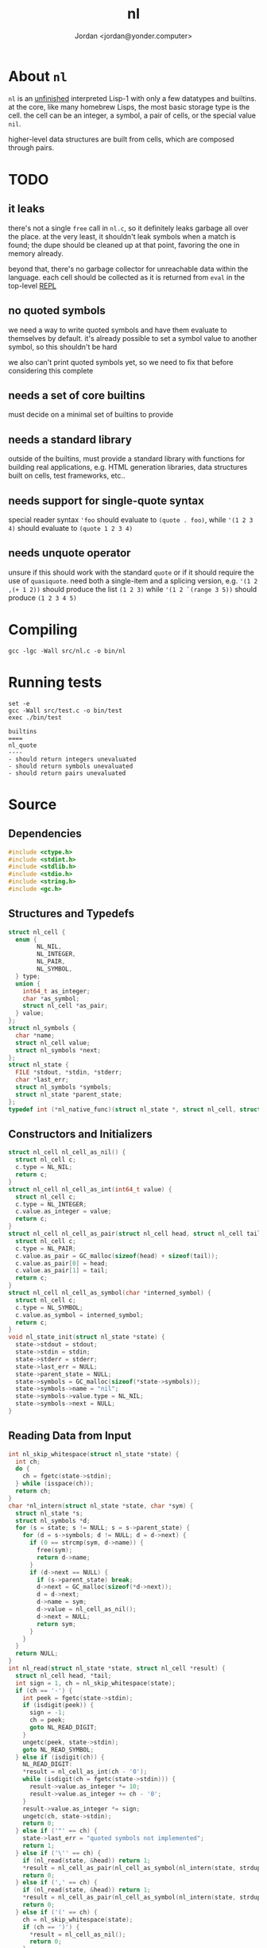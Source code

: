 #+TITLE: nl
#+AUTHOR: Jordan <jordan@yonder.computer>
* About =nl=
=nl= is an _unfinished_ interpreted Lisp-1 with only a few
datatypes and builtins. at the core, like many homebrew Lisps,
the most basic storage type is the cell. the cell can be an
integer, a symbol, a pair of cells, or the special value =nil=.

higher-level data structures are built from cells, which are
composed through pairs. 

* TODO 
** it leaks
   there's not a single =free= call in =nl.c=, so it definitely
   leaks garbage all over the place. at the very least, it shouldn't
   leak symbols when a match is found; the dupe should be cleaned
   up at that point, favoring the one in memory already.

   beyond that, there's no garbage collector for unreachable data
   within the language. each cell should be collected as it is returned
   from =eval= in the top-level _REPL_
** no quoted symbols
   we need a way to write quoted symbols and have them evaluate
   to themselves by default. it's already possible to set a symbol
   value to another symbol, so this shouldn't be hard

   we also can't print quoted symbols yet, so we need to fix that
   before considering this complete
** needs a set of core builtins
   must decide on a minimal set of builtins to provide
** needs a standard library
   outside of the builtins, must provide a standard library
   with functions for building real applications, e.g. HTML
   generation libraries, data structures built on cells, test
   frameworks, etc..
** needs support for single-quote syntax
   special reader syntax ='foo= should evaluate to =(quote . foo)=,
   while ='(1 2 3 4)= should evaluate to =(quote 1 2 3 4)=
** needs unquote operator
   unsure if this should work with the standard =quote= or if
   it should require the use of =quasiquote=. need both a single-item
   and a splicing version, e.g. ='(1 2 ,(+ 1 2))= should produce the list
   =(1 2 3)= while ='(1 2 `(range 3 5))= should produce =(1 2 3 4 5)=
* Compiling
  #+BEGIN_SRC shell
  gcc -lgc -Wall src/nl.c -o bin/nl
  #+END_SRC

  #+RESULTS:
* Running tests
  #+BEGIN_SRC shell :results value verbatim
  set -e
  gcc -Wall src/test.c -o bin/test
  exec ./bin/test
  #+END_SRC

  #+RESULTS:
  : builtins
  : ====
  : nl_quote
  : ----
  : - should return integers unevaluated
  : - should return symbols unevaluated
  : - should return pairs unevaluated
* Source
  :PROPERTIES:
  :header-args:C: :tangle src/nl.h
  :END:
** Dependencies
  #+BEGIN_SRC c
    #include <ctype.h>
    #include <stdint.h>
    #include <stdlib.h>
    #include <stdio.h>
    #include <string.h>
    #include <gc.h>
  #+END_SRC
** Structures and Typedefs
  #+BEGIN_SRC c
    struct nl_cell {
      enum {
            NL_NIL,
            NL_INTEGER,
            NL_PAIR,
            NL_SYMBOL,
      } type;
      union {
        int64_t as_integer;
        char *as_symbol;
        struct nl_cell *as_pair;
      } value;
    };
    struct nl_symbols {
      char *name;
      struct nl_cell value;
      struct nl_symbols *next;
    };
    struct nl_state {
      FILE *stdout, *stdin, *stderr;
      char *last_err;
      struct nl_symbols *symbols;
      struct nl_state *parent_state;
    };
    typedef int (*nl_native_func)(struct nl_state *, struct nl_cell, struct nl_cell *result);
  #+END_SRC
** Constructors and Initializers
  #+BEGIN_SRC c
    struct nl_cell nl_cell_as_nil() {
      struct nl_cell c;
      c.type = NL_NIL;
      return c;
    }
    struct nl_cell nl_cell_as_int(int64_t value) {
      struct nl_cell c;
      c.type = NL_INTEGER;
      c.value.as_integer = value;
      return c;
    }
    struct nl_cell nl_cell_as_pair(struct nl_cell head, struct nl_cell tail) {
      struct nl_cell c;
      c.type = NL_PAIR;
      c.value.as_pair = GC_malloc(sizeof(head) + sizeof(tail));
      c.value.as_pair[0] = head;
      c.value.as_pair[1] = tail;
      return c;
    }
    struct nl_cell nl_cell_as_symbol(char *interned_symbol) {
      struct nl_cell c;
      c.type = NL_SYMBOL;
      c.value.as_symbol = interned_symbol;
      return c;
    }
    void nl_state_init(struct nl_state *state) {
      state->stdout = stdout;
      state->stdin = stdin;
      state->stderr = stderr;
      state->last_err = NULL;
      state->parent_state = NULL;
      state->symbols = GC_malloc(sizeof(*state->symbols));
      state->symbols->name = "nil";
      state->symbols->value.type = NL_NIL;
      state->symbols->next = NULL;
    }
  #+END_SRC
** Reading Data from Input
  #+BEGIN_SRC c
    int nl_skip_whitespace(struct nl_state *state) {
      int ch;
      do {
        ch = fgetc(state->stdin);
      } while (isspace(ch));
      return ch;
    }
    char *nl_intern(struct nl_state *state, char *sym) {
      struct nl_state *s;
      struct nl_symbols *d;
      for (s = state; s != NULL; s = s->parent_state) {
        for (d = s->symbols; d != NULL; d = d->next) {
          if (0 == strcmp(sym, d->name)) {
            free(sym);
            return d->name;
          }
          if (d->next == NULL) {
            if (s->parent_state) break;
            d->next = GC_malloc(sizeof(*d->next));
            d = d->next;
            d->name = sym;
            d->value = nl_cell_as_nil();
            d->next = NULL;
            return sym;
          }
        }
      }
      return NULL;
    }
    int nl_read(struct nl_state *state, struct nl_cell *result) {
      struct nl_cell head, *tail;
      int sign = 1, ch = nl_skip_whitespace(state);
      if (ch == '-') {
        int peek = fgetc(state->stdin);
        if (isdigit(peek)) {
          sign = -1;
          ch = peek;
          goto NL_READ_DIGIT;
        }
        ungetc(peek, state->stdin);
        goto NL_READ_SYMBOL;
      } else if (isdigit(ch)) {
        NL_READ_DIGIT:
        ,*result = nl_cell_as_int(ch - '0');
        while (isdigit(ch = fgetc(state->stdin))) {
          result->value.as_integer *= 10;
          result->value.as_integer += ch - '0';
        }
        result->value.as_integer *= sign;
        ungetc(ch, state->stdin);
        return 0;
      } else if ('"' == ch) {
        state->last_err = "quoted symbols not implemented";
        return 1;
      } else if ('\'' == ch) {
        if (nl_read(state, &head)) return 1;
        ,*result = nl_cell_as_pair(nl_cell_as_symbol(nl_intern(state, strdup("quote"))), head);
        return 0;
      } else if (',' == ch) {
        if (nl_read(state, &head)) return 1;
        ,*result = nl_cell_as_pair(nl_cell_as_symbol(nl_intern(state, strdup("unquote"))), head);
        return 0;
      } else if ('(' == ch) {
        ch = nl_skip_whitespace(state);
        if (ch == ')') {
          ,*result = nl_cell_as_nil();
          return 0;
        }
        ungetc(ch, state->stdin);
        if (nl_read(state, &head)) return 1;
        ,*result = nl_cell_as_pair(head, nl_cell_as_nil());
        tail = result->value.as_pair + 1;
        for (;;) {
          ch = nl_skip_whitespace(state);
          if (ch == ')') return 0;
          if (ch == '.') {
            if (nl_read(state, tail)) return 1;
            if (nl_skip_whitespace(state) != ')') {
              state->last_err = "illegal list";
              return 1;
            }
            return 0;
          }
          ungetc(ch, state->stdin);
          if (nl_read(state, &head)) return 1;
          ,*tail = nl_cell_as_pair(head, nl_cell_as_nil());
          tail = tail->value.as_pair + 1;
        }
      } else {
        int used, allocated;
        char *buf;
      NL_READ_SYMBOL:
        used = 0;
        allocated = 16;
        buf = malloc(sizeof(char) * allocated);
        for (; !isspace(ch) && ch != '(' && ch != ')'; ch = fgetc(state->stdin)) {
          buf[used++] = ch;
          if (used == allocated) {
            allocated *= 2;
            buf = realloc(buf, sizeof(char) * allocated);
          }
        }
        ungetc(ch, state->stdin);
        buf[used] = '\0';
        buf = realloc(buf, sizeof(char) * used);
        ,*result = nl_cell_as_symbol(nl_intern(state, buf));
        return 0;
      }
    }
  #+END_SRC
** Working with State
  #+BEGIN_SRC c
    void nl_state_put(struct nl_state *state, const char *name, struct nl_cell value) {
      int match = 0;
      struct nl_symbols *s, *l;
      for (; state != NULL; state = state->parent_state) {
        for (s = state->symbols; s != NULL; s = s->next) {
          l = s;
          if (0 == strcmp(name, s->name)) {
            match = 1;
            break;
          }
        }
        if (match) break;
      }
      if (!match) {
        l->next = GC_malloc(sizeof(*l->next));
        l->next->name = strdup(name);
        l = l->next;
      }
      l->value = value;
    }
    void nl_state_get(struct nl_state *state, const char *name, struct nl_cell *result) {
      struct nl_symbols *s;
      for (s = state->symbols; s != NULL; s = s->next)
        if (0 == strcmp(name, s->name)) {
          ,*result = s->value;
          return;
        }
      if (state->parent_state) nl_state_get(state->parent_state, name, result);
      else *result = nl_cell_as_nil();
    }
    void nl_state_link(struct nl_state *child, struct nl_state *parent) {
      child->stdout = parent->stdout;
      child->stdin = parent->stdin;
      child->stderr = parent->stderr;
      child->parent_state = parent;
    }
  #+END_SRC
** Language Builtins
  #+BEGIN_SRC c
    #define NL_BUILTIN(name) int nl_ ## name(struct nl_state *state, struct nl_cell cell, struct nl_cell *result)
    NL_BUILTIN(evalq);
    NL_BUILTIN(quote) {
      ,*result = cell;
      return 0;
    }
    NL_BUILTIN(is_nil) {
      if (nl_evalq(state, cell.type == NL_PAIR ? cell.value.as_pair[0] : cell, result)) return 1;
      if (result->type == NL_NIL)
        ,*result = nl_cell_as_symbol(nl_intern(state, strdup("t")));
      else
        ,*result = nl_cell_as_nil();
      return 0;
    }
    NL_BUILTIN(is_integer) {
      if (nl_evalq(state, cell.type == NL_PAIR ? cell.value.as_pair[0] : cell, result)) return 1;
      if (result->type == NL_INTEGER)
        ,*result = nl_cell_as_symbol(nl_intern(state, strdup("t")));
      else
        ,*result = nl_cell_as_nil();
      return 0;
    }
    NL_BUILTIN(is_pair) {
      if (nl_evalq(state, cell.type == NL_PAIR ? cell.value.as_pair[0] : cell, result)) return 1;
      if (result->type == NL_PAIR)
        ,*result = nl_cell_as_symbol(nl_intern(state, strdup("t")));
      else
        ,*result = nl_cell_as_nil();
      return 0;
    }
    NL_BUILTIN(is_symbol) {
      if (nl_evalq(state, cell.type == NL_PAIR ? cell.value.as_pair[0] : cell, result)) return 1;
      if (result->type == NL_SYMBOL)
        ,*result = nl_cell_as_symbol(nl_intern(state, strdup("t")));
      else
        ,*result = nl_cell_as_nil();
      return 0;
    }
    int nl_cell_equal(struct nl_cell a, struct nl_cell b) {
      if (a.type != b.type) return 0;
      switch (a.type) {
      case NL_NIL: return 1;
      case NL_INTEGER: return a.value.as_integer == b.value.as_integer;
      case NL_SYMBOL: return 0 == strcmp(a.value.as_symbol, b.value.as_symbol);
      case NL_PAIR: return nl_cell_equal(a.value.as_pair[0], b.value.as_pair[0])
          && nl_cell_equal(a.value.as_pair[1], b.value.as_pair[1]);
      default: return 0;
      }
    }
    NL_BUILTIN(letq);
    NL_BUILTIN(call);
    NL_BUILTIN(evalq) {
      switch (cell.type) {
      case NL_NIL:
      case NL_INTEGER:
        ,*result = cell;
        return 0;
      case NL_SYMBOL:
        nl_state_get(state, cell.value.as_symbol, result);
        return 0;
      case NL_PAIR:
        return nl_call(state, cell, result);
      default:
        state->last_err = "unknown cell type";
        return 1;
      }
    }
    NL_BUILTIN(call) {
      struct nl_cell head, letq_tag, *args, *vars, *params;
      if (nl_evalq(state, cell.value.as_pair[0], &head)) return 1;
     call_retry:
      switch (head.type) {
      case NL_NIL:
        state->last_err = "illegal function call: cannot invoke nil";
        return 1;
      case NL_INTEGER:
        return ((nl_native_func)head.value.as_integer)(state, cell.value.as_pair[1], result);
      case NL_SYMBOL:
        if (nl_evalq(state, head, &head)) return 1;
        goto call_retry;
      case NL_PAIR:
        if (head.value.as_pair[1].type != NL_PAIR) {
          state->last_err = "illegal lambda call: non-pair lambda body";
          return 1;
        }
        letq_tag = nl_cell_as_pair(nl_cell_as_nil(), head.value.as_pair[1]);
        vars = letq_tag.value.as_pair;
        switch (head.value.as_pair[0].type) {
        case NL_PAIR:
          args = cell.value.as_pair + 1;
          params = head.value.as_pair;
          ,*vars = nl_cell_as_pair(nl_cell_as_nil(), nl_cell_as_nil());
          for (;;) {
            if (args->type != NL_PAIR || params->type != NL_PAIR) {
              // out of args or params
              while (params->type == NL_PAIR) {
                vars->value.as_pair[0] = params->value.as_pair[0];
                vars->value.as_pair[1] = nl_cell_as_pair(nl_cell_as_nil(), nl_cell_as_pair(nl_cell_as_nil(), nl_cell_as_nil()));
                vars = vars->value.as_pair[1].value.as_pair + 1;
                params = params->value.as_pair + 1;
              }
              ,*vars = nl_cell_as_nil();
              return nl_letq(state, letq_tag, result);
            }
            vars->value.as_pair[0] = params->value.as_pair[0];
            vars->value.as_pair[1] = nl_cell_as_pair(args->value.as_pair[0], nl_cell_as_pair(nl_cell_as_nil(), nl_cell_as_nil()));
            vars = vars->value.as_pair[1].value.as_pair + 1;
            args = args->value.as_pair + 1;
            params = params->value.as_pair + 1;
          }
        case NL_SYMBOL:
          ,*vars = nl_cell_as_pair(head.value.as_pair[0],
                                  nl_cell_as_pair(nl_cell_as_pair(nl_cell_as_symbol(nl_intern(state, strdup("quote"))),
                                                                  cell.value.as_pair[1]),
                                                  nl_cell_as_nil()));
        case NL_NIL:
          return nl_letq(state, letq_tag, result);
        default:
          state->last_err = "illegal lambda call: non-pair parameter list";
          return 1;
        }
      default:
        state->last_err = "unknown cell type";
        return 1;
      }
    }
    NL_BUILTIN(macro) {
      struct nl_cell *args;
      if (cell.type != NL_PAIR) {
        state->last_err = "illegal macro call: non-pair args";
        return 1;
      }
      if (cell.value.as_pair[0].type != NL_SYMBOL) {
        state->last_err = "illegal macro call: first arg should be symbol";
        return 1;
      }
      if (cell.value.as_pair[1].type != NL_PAIR) {
        state->last_err = "illegal macro call: non-pair args tail";
        return 1;
      }
      for (args = cell.value.as_pair + 1; args->type == NL_PAIR; args = args->value.as_pair + 1)
        if (nl_evalq(state, args->value.as_pair[0], args->value.as_pair)) return 1;
      return nl_evalq(state, cell, result);
    }
    NL_BUILTIN(eval) {
      struct nl_cell *tail, form;
      if (cell.type != NL_PAIR) {
        state->last_err = "illegal eval: non-pair args";
        return 1;
      }
      for (tail = &cell; tail->type == NL_PAIR; tail = tail->value.as_pair + 1) {
        if (nl_evalq(state, tail->value.as_pair[0], &form)) return 1;
        if (nl_evalq(state, form, result)) return 1;
      }
      return 0;
    }
    NL_BUILTIN(equal) {
      struct nl_cell *tail, last, val;
      if (cell.type != NL_PAIR) {
        ,*result = nl_cell_as_symbol(nl_intern(state, strdup("t")));
        return 0;
      }
      if (nl_evalq(state, cell.value.as_pair[0], &last)) return 1;
      for (tail = cell.value.as_pair + 1; tail->type == NL_PAIR; tail = tail->value.as_pair + 1) {
        if (nl_evalq(state, tail->value.as_pair[0], &val)) return 1;
        if (!nl_cell_equal(last, val)) {
          ,*result = nl_cell_as_nil();
          return 0;
        }
      }
      ,*result = nl_cell_as_symbol(nl_intern(state, strdup("t")));
      return 0;
    }
    int64_t nl_list_length(struct nl_cell l) {
      int64_t len = 0;
      struct nl_cell *p;
      for (p = &l; p->type == NL_PAIR; p = p->value.as_pair +1) {
        ++len;
      }
      if (p->type != NL_NIL) ++len;
      return len;
    }
    int nl_compare(struct nl_cell a, struct nl_cell b) {
      struct nl_cell *i, *j;
      int item_result;
      int64_t a_len, b_len;
      // same-type comparisons
      if (a.type == b.type)
        switch (a.type) {
        case NL_NIL: return 0;
        case NL_SYMBOL: return strcmp(a.value.as_symbol, b.value.as_symbol);
        case NL_INTEGER:
          if (a.value.as_integer == b.value.as_integer) return 0;
          if (a.value.as_integer < b.value.as_integer) return -1;
          return 1;
        case NL_PAIR:
          a_len = nl_list_length(a);
          b_len = nl_list_length(b);
          if (a_len == b_len) {
            // item-by-item comparison
            for (i = &a, j = &b; i->type == NL_PAIR && j->type == NL_PAIR; i = i->value.as_pair + 1, j = j->value.as_pair + 1) {
              item_result = nl_compare(i->value.as_pair[0], j->value.as_pair[0]);
              if (item_result) return item_result;
            }
            return nl_compare(*i, *j);
          }
          if (a_len < b_len) return -1;
          return 1;
        }
      // cross-type comparisons
      // nil is the smallest type
      if (a.type == NL_NIL) return -1;
      if (b.type == NL_NIL) return 1;
      // integers are bigger than nil, but smaller than other types
      if (a.type == NL_INTEGER) return -1;
      if (b.type == NL_INTEGER) return 1;
      // symbols are bigger than ints
      if (a.type == NL_SYMBOL) return -1;
      if (b.type == NL_SYMBOL) return 1;
      // pairs of any size are bigger than all other types
      if (a.type == NL_PAIR) return -1;
      return 1;
    }
    NL_BUILTIN(lt) {
      struct nl_cell *p, a, b;
      if (cell.type != NL_PAIR) {
        ,*result = nl_cell_as_nil();
        return 0;
      }
      if (nl_evalq(state, cell.value.as_pair[0], &a)) return 1;
      for (p = cell.value.as_pair + 1; p->type == NL_PAIR; p = p->value.as_pair + 1, a = b) {
        if (nl_evalq(state, p->value.as_pair[0], &b)) return 1;
        if (nl_compare(a, b) != -1) {
          ,*result = nl_cell_as_nil();
          return 0;
        }
      }
      ,*result = nl_cell_as_symbol(nl_intern(state, strdup("t")));
      return 0;
    }
    NL_BUILTIN(gt) {
      struct nl_cell *p, a, b;
      if (cell.type != NL_PAIR) {
        ,*result = nl_cell_as_nil();
        return 0;
      }
      if (nl_evalq(state, cell.value.as_pair[0], &a)) return 1;
      for (p = cell.value.as_pair + 1; p->type == NL_PAIR; p = p->value.as_pair + 1, a = b) {
        if (nl_evalq(state, p->value.as_pair[0], &b)) return 1;
        if (nl_compare(a, b) != 1) {
          ,*result = nl_cell_as_nil();
          return 0;
        }
      }
      ,*result = nl_cell_as_symbol(nl_intern(state, strdup("t")));
      return 0;
    }
    NL_BUILTIN(lte) {
      struct nl_cell *p, a, b;
      if (cell.type != NL_PAIR) {
        ,*result = nl_cell_as_nil();
        return 0;
      }
      if (nl_evalq(state, cell.value.as_pair[0], &a)) return 1;
      for (p = cell.value.as_pair + 1; p->type == NL_PAIR; p = p->value.as_pair + 1, a = b) {
        if (nl_evalq(state, p->value.as_pair[0], &b)) return 1;
        if (nl_compare(a, b) == 1) {
          ,*result = nl_cell_as_nil();
          return 0;
        }
      }
      ,*result = nl_cell_as_symbol(nl_intern(state, strdup("t")));
      return 0;
    }
    NL_BUILTIN(gte) {
      struct nl_cell *p, a, b;
      if (cell.type != NL_PAIR) {
        ,*result = nl_cell_as_nil();
        return 0;
      }
      if (nl_evalq(state, cell.value.as_pair[0], &a)) return 1;
      for (p = cell.value.as_pair + 1; p->type == NL_PAIR; p = p->value.as_pair + 1, a = b) {
        if (nl_evalq(state, p->value.as_pair[0], &b)) return 1;
        if (nl_compare(a, b) == -1) {
          ,*result = nl_cell_as_nil();
          return 0;
        }
      }
      ,*result = nl_cell_as_symbol(nl_intern(state, strdup("t")));
      return 0;
    }
    NL_BUILTIN(not) {
      if (nl_evalq(state, cell.type == NL_PAIR ? cell.value.as_pair[0] : cell, result)) return 1;
      if (result->type == NL_NIL)
        ,*result = nl_cell_as_symbol(nl_intern(state, strdup("t")));
      else
        ,*result = nl_cell_as_nil();
      return 0;
    }
    NL_BUILTIN(head) {
      if (cell.type != NL_PAIR) {
        state->last_err = "invalid head: non-pair args";
        return 1;
      }
      if (cell.value.as_pair[1].type != NL_NIL) {
        state->last_err = "invalid head: too many args";
        return 1;
      }
      if (nl_evalq(state, cell.value.as_pair[0], result)) return 1;
      if (result->type == NL_PAIR) *result = result->value.as_pair[0];
      return 0;
    }
    NL_BUILTIN(tail) {
      if (cell.type != NL_PAIR) {
        state->last_err = "invalid tail: non-pair args";
        return 1;
      }
      if (cell.value.as_pair[1].type != NL_NIL) {
        state->last_err = "invalid tail: too many args";
        return 1;
      }
      if (nl_evalq(state, cell.value.as_pair[0], result)) return 1;
      if (result->type == NL_PAIR)
        ,*result = result->value.as_pair[1];
      else
        ,*result = nl_cell_as_nil();
      return 0;
    }
    NL_BUILTIN(cons) {
      if (cell.type != NL_PAIR) {
        state->last_err = "illegal cons: non-pair args";
        return 1;
      }
      ,*result = nl_cell_as_pair(nl_cell_as_nil(), nl_cell_as_nil());
      if (nl_evalq(state, cell.value.as_pair[0], result->value.as_pair)) return 1;
      if (cell.value.as_pair[1].type == NL_PAIR) {
        if (nl_evalq(state, cell.value.as_pair[1].value.as_pair[0], result->value.as_pair + 1)) return 1;
      } else if (nl_evalq(state, cell.value.as_pair[1], result->value.as_pair + 1)) return 1;
      return 0;
    }
    NL_BUILTIN(list) {
      struct nl_cell *in_tail, *out_tail = result;
      if (cell.type == NL_NIL) {
        ,*result = nl_cell_as_nil();
        return 0;
      }
      ,*result = nl_cell_as_pair(nl_cell_as_nil(), nl_cell_as_nil());
      for (in_tail = &cell; in_tail->type == NL_PAIR; in_tail = in_tail->value.as_pair + 1) {
        if (nl_evalq(state, in_tail->value.as_pair[0], out_tail->value.as_pair)) return 1;
        if (in_tail->value.as_pair[1].type != NL_PAIR) {
          return nl_evalq(state, in_tail->value.as_pair[1], out_tail->value.as_pair + 1);
        }
        out_tail->value.as_pair[1] = nl_cell_as_pair(nl_cell_as_nil(), nl_cell_as_nil());
        out_tail = out_tail->value.as_pair + 1;
      }
      return 0;
    }
    NL_BUILTIN(add) {
      struct nl_cell *tail, val;
      if (cell.type == NL_NIL) {
        ,*result = nl_cell_as_int(0);
        return 0;
      }
      if (cell.type != NL_PAIR) {
        state->last_err = "illegal add: non-pair args";
        return 1;
      }
      if (nl_evalq(state, cell.value.as_pair[0], result)) return 1;
      if (result->type != NL_INTEGER) {
        state->last_err = "illegal add: non-integer arg";
        return 1;
      }
      for (tail = cell.value.as_pair + 1; tail->type == NL_PAIR; tail = tail->value.as_pair + 1) {
        if (nl_evalq(state, tail->value.as_pair[0], &val)) return 1;
        if (val.type != NL_INTEGER) {
          state->last_err = "illegal add: non-integer arg";
          return 1;
        }
        result->value.as_integer += val.value.as_integer;
      }
      return 0;
    }
    NL_BUILTIN(sub) {
      struct nl_cell *tail, val;
      if (cell.type == NL_NIL) {
        ,*result = nl_cell_as_int(0);
        return 0;
      }
      if (cell.type != NL_PAIR) {
        state->last_err = "illegal sub: non-pair args";
        return 1;
      }
      if (cell.value.as_pair[1].type == NL_NIL) {
        ,*result = nl_cell_as_int(-cell.value.as_pair[0].value.as_integer);
        return 0;
      }
      if (nl_evalq(state, cell.value.as_pair[0], result)) return 1;
      if (result->type != NL_INTEGER) {
        state->last_err = "illegal sub: non-integer arg";
        return 1;
      }
      for (tail = cell.value.as_pair + 1; tail->type == NL_PAIR; tail = tail->value.as_pair + 1) {
        if (nl_evalq(state, tail->value.as_pair[0], &val)) return 1;
        if (val.type != NL_INTEGER) {
          state->last_err = "illegal sub: non-integer arg";
          return 1;
        }
        result->value.as_integer -= val.value.as_integer;
      }
      return 0;
    }
    NL_BUILTIN(mul) {
      struct nl_cell *tail, val;
      int64_t sum = 1;
      if (cell.type == NL_NIL) {
        ,*result = nl_cell_as_int(1);
        return 0;
      }
      if (cell.type != NL_PAIR) {
        state->last_err = "illegal mul: non-pair args";
        return 1;
      }
      for (tail = &cell; tail->type == NL_PAIR; tail = tail->value.as_pair + 1) {
        if (nl_evalq(state, tail->value.as_pair[0], &val)) return 1;
        if (val.type != NL_INTEGER) {
          state->last_err = "illegal mul: non-integer arg";
          return 1;
        }
        sum *= val.value.as_integer;
      }
      ,*result = nl_cell_as_int(sum);
      return 0;
    }
    NL_BUILTIN(div) {
      struct nl_cell *tail, val;
      if (cell.type == NL_NIL) {
        ,*result = nl_cell_as_int(1);
        return 0;
      }
      if (cell.type != NL_PAIR) {
        state->last_err = "illegal div: non-pair args";
        return 1;
      }
      if (nl_evalq(state, cell.value.as_pair[0], result)) return 1;
      if (cell.value.as_pair[1].type == NL_NIL) {
        result->value.as_integer = 1 / result->value.as_integer;
        return 0;
      }
      for (tail = cell.value.as_pair + 1; tail->type == NL_PAIR; tail = tail->value.as_pair + 1) {
        if (nl_evalq(state, tail->value.as_pair[0], &val)) return 1;
        if (val.type != NL_INTEGER) {
          state->last_err = "illegal div: non-integer arg";
          return 1;
        }
        result->value.as_integer /= val.value.as_integer;
      }
      return 0;
    }
    NL_BUILTIN(printq) {
      switch (cell.type) {
      case NL_NIL:
        fprintf(state->stdout, "nil");
        ,*result = cell;
        return 0;
      case NL_INTEGER:
        fprintf(state->stdout, "%li", cell.value.as_integer);
        ,*result = cell;
        return 0;
      case NL_PAIR:
        if (nl_printq(state, cell.value.as_pair[0], result)) return 1;
        if (cell.value.as_pair[1].type == NL_NIL) return 0;
        fprintf(state->stdout, cell.value.as_pair[1].type == NL_PAIR ? " " : ", ");
        return nl_printq(state, cell.value.as_pair[1], result);
      case NL_SYMBOL:
        fprintf(state->stdout, "%s", cell.value.as_symbol);
        ,*result = cell;
        return 0;
      default:
        state->last_err = "unknown cell type";
        return 1;
      }
    }
    NL_BUILTIN(print) {
      struct nl_cell val, *tail;
      if (cell.type != NL_PAIR)
        return nl_evalq(state, cell, result) || nl_printq(state, cell, result);
      for (tail = &cell; tail->type == NL_PAIR; tail = tail->value.as_pair + 1) {
        if (nl_evalq(state, tail->value.as_pair[0], &val)) return 1;
        if (nl_printq(state, val, result)) return 1;
        if (tail->value.as_pair[1].type == NL_PAIR) fputc(' ', state->stdout);
      }
      if (tail->type != NL_NIL) {
        fprintf(state->stdout, ", ");
        nl_print(state, *tail, result);
      }
      return 0;
    }
    NL_BUILTIN(defq) {
      struct nl_cell name, body;
      ,*result = nl_cell_as_nil();
      if (cell.type != NL_PAIR) {
        state->last_err = "illegal defq: non-pair args";
        return 1;
      }
      name = cell.value.as_pair[0];
      if (name.type != NL_SYMBOL) {
        state->last_err = "illegal defq: non-symbol name";
        return 1;
      }
      body = cell.value.as_pair[1];
      if (body.type != NL_PAIR) {
        state->last_err = "illegal defq: non-pair body";
        return 1;
      }
      nl_state_put(state, name.value.as_symbol, body);
      return 0;
    }
    int nl_setqe(struct nl_state *target_state, struct nl_state *eval_state, struct nl_cell args, struct nl_cell *result) {
      struct nl_cell *tail;
      if (args.type != NL_PAIR) {
        target_state->last_err = "illegal setq call: non-pair args";
        return 1;
      }
      for (tail = &args; tail->type == NL_PAIR; tail = tail->value.as_pair[1].value.as_pair + 1) {
        if (tail->value.as_pair[0].type != NL_SYMBOL) {
          target_state->last_err = "illegal setq call: non-symbol var";
          return 1;
        }
        if (tail->value.as_pair[1].type != NL_PAIR) {
          if (nl_evalq(eval_state, tail->value.as_pair[1], result)) return 1;
          nl_state_put(target_state, tail->value.as_pair[0].value.as_symbol, *result);
          return 0;
        }
        if (nl_evalq(eval_state, tail->value.as_pair[1].value.as_pair[0], result)) return 1;
        nl_state_put(target_state, tail->value.as_pair[0].value.as_symbol, *result);
      }
      return 0;
    }
    NL_BUILTIN(setq) {
      return nl_setqe(state, state, cell, result);
    }
    NL_BUILTIN(set) {
      struct nl_cell *tail, var;
      if (cell.type != NL_PAIR) {
        state->last_err = "illegal set call: non-pair args";
        return 1;
      }
      for (tail = &cell; tail->type == NL_PAIR; tail = tail->value.as_pair[1].value.as_pair + 1) {
        if (nl_evalq(state, tail->value.as_pair[0], &var)) return 1;
        if (var.type != NL_SYMBOL) {
          state->last_err = "illegal set call: non-symbol var";
          return 1;
        }
        if (tail->value.as_pair[1].type != NL_PAIR) {
          if (nl_evalq(state, tail->value.as_pair[1], result)) return 1;
          nl_state_put(state, var.value.as_symbol, *result);
          return 0;
        }
        if (nl_evalq(state, tail->value.as_pair[1].value.as_pair[0], result)) return 1;
        nl_state_put(state, var.value.as_symbol, *result);
      }
      return 0;
    }
    /**
     ,* (letq (A 1 B 2
     ,*        C 3 D 4)
     ,*  (body ...)
     ,*  (more-body ...))
     ,*
     ,* Create a symbols list for the duration, based on the current symbols list.
     ,* Evaluate each value and set it to the quoted symbol, as with setq, in the first arg.
     ,* Evaluate each statement in the remaining args.
     ,* Discard the symbols list.
     ,* Result is the last evaluated statement.
     ,*/
    NL_BUILTIN(letq) {
      struct nl_state body_state;
      struct nl_cell vars, body, *tail;
      if (cell.type != NL_PAIR) {
        state->last_err = "illegal letq: non-pair args";
        return 1;
      }
      vars = cell.value.as_pair[0];
      body = cell.value.as_pair[1];
      if (body.type != NL_PAIR) {
        state->last_err = "illegal letq: non-pair body";
        return 1;
      }
      nl_state_init(&body_state);
      if (vars.type == NL_PAIR) {
        if (nl_setqe(&body_state, state, vars, result)) return 1;
      }
      nl_state_link(&body_state, state);
      for (tail = &body; tail->type == NL_PAIR; tail = tail->value.as_pair + 1) {
        if (nl_evalq(&body_state, tail->value.as_pair[0], result)) return 1;
      }
      if (tail->type != NL_NIL) return nl_evalq(&body_state, *tail, result);
      return 0;
    }
    NL_BUILTIN(writeq) {
      struct nl_cell *tail;
      switch (cell.type) {
      case NL_NIL:
        fprintf(state->stdout, "nil");
        ,*result = cell;
        return 0;
      case NL_INTEGER:
        fprintf(state->stdout, "%li", cell.value.as_integer);
        ,*result = cell;
        return 0;
      case NL_SYMBOL:
        fprintf(state->stdout, "%s", cell.value.as_symbol);
        ,*result = cell;
        return 0;
      case NL_PAIR:
        fputc('(', state->stdout);
        if (nl_writeq(state, cell.value.as_pair[0], result)) return 1;
        tail = cell.value.as_pair + 1;
        for (;;) {
          switch (tail->type) {
          case NL_NIL:
            fputc(')', state->stdout);
            ,*result = cell;
            return 0;
          case NL_PAIR:
            fputc(' ', state->stdout);
            if (nl_writeq(state, tail->value.as_pair[0], result)) return 1;
            tail = tail->value.as_pair + 1;
            break;
          case NL_INTEGER:
            fprintf(state->stdout, " . %li)", tail->value.as_integer);
            return 0;
          case NL_SYMBOL:
            // TODO write quoted symbols
            fprintf(state->stdout, " . %s)", tail->value.as_symbol);
            return 0;
          }
        }
      }
      ,*result = cell;
      state->last_err = "unhandled type";
      return 1;
    }
    NL_BUILTIN(write) {
      if (cell.type != NL_PAIR) {
        state->last_err = "illegal write call: non-pair args";
        return 1;
      }
      if (nl_evalq(state, cell.value.as_pair[0], result)) return 1;
      return nl_writeq(state, *result, result);
    }
    NL_BUILTIN(and) {
      struct nl_cell *tail;
      if (cell.type != NL_PAIR) {
        state->last_err = "illegal and: non-pair args";
        return 1;
      }
      for (tail = &cell; tail->type == NL_PAIR; tail = tail->value.as_pair + 1) {
        if (nl_evalq(state, tail->value.as_pair[0], result)) return 1;
        if (result->type == NL_NIL) return 0;
      }
      return 0;
    }
    NL_BUILTIN(or) {
      struct nl_cell *tail;
      if (cell.type != NL_PAIR) {
        state->last_err = "illegal or: non-pair args";
        return 1;
      }
      for (tail = &cell; tail->type == NL_PAIR; tail = tail->value.as_pair + 1) {
        if (nl_evalq(state, tail->value.as_pair[0], result)) return 1;
        if (result->type != NL_NIL) return 0;
      }
      return 0;
    }
    #define NL_DEF_BUILTIN(sym, name) nl_state_put(state, sym, nl_cell_as_int((int64_t)nl_ ## name))
    void nl_state_define_builtins(struct nl_state *state) {
      NL_DEF_BUILTIN("pair?", is_pair);
      NL_DEF_BUILTIN("nil?", is_nil);
      NL_DEF_BUILTIN("symbol?", is_symbol);
      NL_DEF_BUILTIN("integer?", is_integer);
      NL_DEF_BUILTIN("quote", quote);
      NL_DEF_BUILTIN("printq", printq);
      NL_DEF_BUILTIN("print", print);
      NL_DEF_BUILTIN("setq", setq);
      NL_DEF_BUILTIN("set", set);
      NL_DEF_BUILTIN("letq", letq);
      NL_DEF_BUILTIN("defq", defq);
      NL_DEF_BUILTIN("eval", eval);
      NL_DEF_BUILTIN("list", list);
      NL_DEF_BUILTIN("head", head);
      NL_DEF_BUILTIN("tail", tail);
      NL_DEF_BUILTIN("macro", macro);
      NL_DEF_BUILTIN("cons", cons);
      NL_DEF_BUILTIN("and", and);
      NL_DEF_BUILTIN("or", or);
      NL_DEF_BUILTIN("writeq", writeq);
      NL_DEF_BUILTIN("write", write);
      NL_DEF_BUILTIN("not", not);
      NL_DEF_BUILTIN("=", equal);
      NL_DEF_BUILTIN(">", gt);
      NL_DEF_BUILTIN("<", lt);
      NL_DEF_BUILTIN(">=", gte);
      NL_DEF_BUILTIN("<=", lte);
      NL_DEF_BUILTIN("+", add);
      NL_DEF_BUILTIN("-", sub);
      NL_DEF_BUILTIN("*", mul);
      NL_DEF_BUILTIN("/", div);
    }
  #+END_SRC
** Main REPL
  #+BEGIN_SRC c :tangle src/nl.c
    #include "nl.h"
    int nl_run_repl(struct nl_state *state) {
      struct nl_cell last_read, last_eval;
      for (;;) {
        fprintf(state->stdout, "\n> ");
        if (nl_read(state, &last_read)) {
          if (state->last_err)
            fprintf(state->stderr, "ERROR read: %s\n", state->last_err);
          else
            fputs("ERROR read\n", state->stderr);
          return 1;
        }
        if (nl_evalq(state, last_read, &last_eval)) {
          if (state->last_err)
            fprintf(state->stderr, "ERROR eval: %s\n", state->last_err);
          else
            fputs("ERROR eval\n", state->stderr);
          return 2;
        }
        fputs("\n", state->stdout);
        nl_writeq(state, last_eval, &last_read);
      }
    }
    int main() {
      struct nl_state state;
      nl_state_init(&state);
      nl_state_define_builtins(&state);
      return nl_run_repl(&state);
    }
  #+END_SRC

** Tests
   #+BEGIN_SRC c :tangle src/test.c
     #include "nl.h"
     void describe(const char *header) {
       puts(header);
       puts("----");
     }
     void describe_group(const char *header) {
       puts(header);
       puts("====");
     }
     void it(const char *should) {
       printf("- %s\n", should);
     }
     void assert_no_err(const char *label, int err) {
       if (err) printf("  - `ERROR` %s\n", label);
     }
     void assert_cell_is_int(int64_t expected_value, struct nl_cell cell) {
       switch (cell.type) {
       case NL_NIL:
         puts("  - `ERROR` expected integer, but got nil");
         return;
       case NL_INTEGER:
         if (cell.value.as_integer != expected_value) {
           printf("  - `ERROR` expected integer %li, but got integer %li\n",
                  expected_value, cell.value.as_integer);
         }
         return;
       case NL_PAIR:
         puts("  - `ERROR` expected integer, but got a pair");
         return;
       case NL_SYMBOL:
         puts("  - `ERROR` expected integer, but got a symbol");
         return;
       }
     }
     void assert_cell_is_symbol(const char *expected_name, struct nl_cell cell) {
       switch (cell.type) {
       case NL_NIL:
         puts("  - `ERROR` expected symbol, but got nil");
         return;
       case NL_INTEGER:
         puts("  - `ERROR` expected symbol, but got integer");
         return;
       case NL_PAIR:
         puts("  - `ERROR` expected symbol, but got a pair");
         return;
       case NL_SYMBOL:
         // pointer equality
         if (expected_name != cell.value.as_symbol)
           printf("  - `ERROR` expected symbol '%s', but got a symbol '%s'",
                  expected_name, cell.value.as_symbol);
         return;
       }
     }
     void assert_cell_is_pair(const struct nl_cell *expected_pair, struct nl_cell cell) {
       switch (cell.type) {
       case NL_NIL:
         puts("  - `ERROR` expected pair, but got nil");
         return;
       case NL_INTEGER:
         puts("  - `ERROR` expected pair, but got integer");
         return;
       case NL_PAIR:
         if (expected_pair != cell.value.as_pair)
           printf("  - `ERROR` expected pair at address %032X, but got pair at address %032X\n",
                  expected_pair, cell.value.as_pair);
         return;
       case NL_SYMBOL:
         puts("  - `ERROR` expected pair, but got symbol");
         return;
       }
     }
     int main() {
       struct nl_state state;
       struct nl_cell value, result;
       nl_state_init(&state);
       nl_state_define_builtins(&state);

       describe_group("builtins");
       describe("nl_quote");
       it("should return integers unevaluated");
       assert_no_err("nl_quote", nl_quote(&state, nl_cell_as_int(42), &result));
       assert_cell_is_int(42, result);
       it("should return symbols unevaluated");
       assert_no_err("nl_quote", nl_quote(&state, nl_cell_as_symbol("test"), &result));
       assert_cell_is_symbol("test", result);
       it("should return pairs unevaluated");
       value = nl_cell_as_pair(nl_cell_as_int(1), nl_cell_as_int(2));
       assert_no_err("nl_quote", nl_quote(&state, value, &result));
       assert_cell_is_pair(value.value.as_pair, result);
     }
   #+END_SRC

